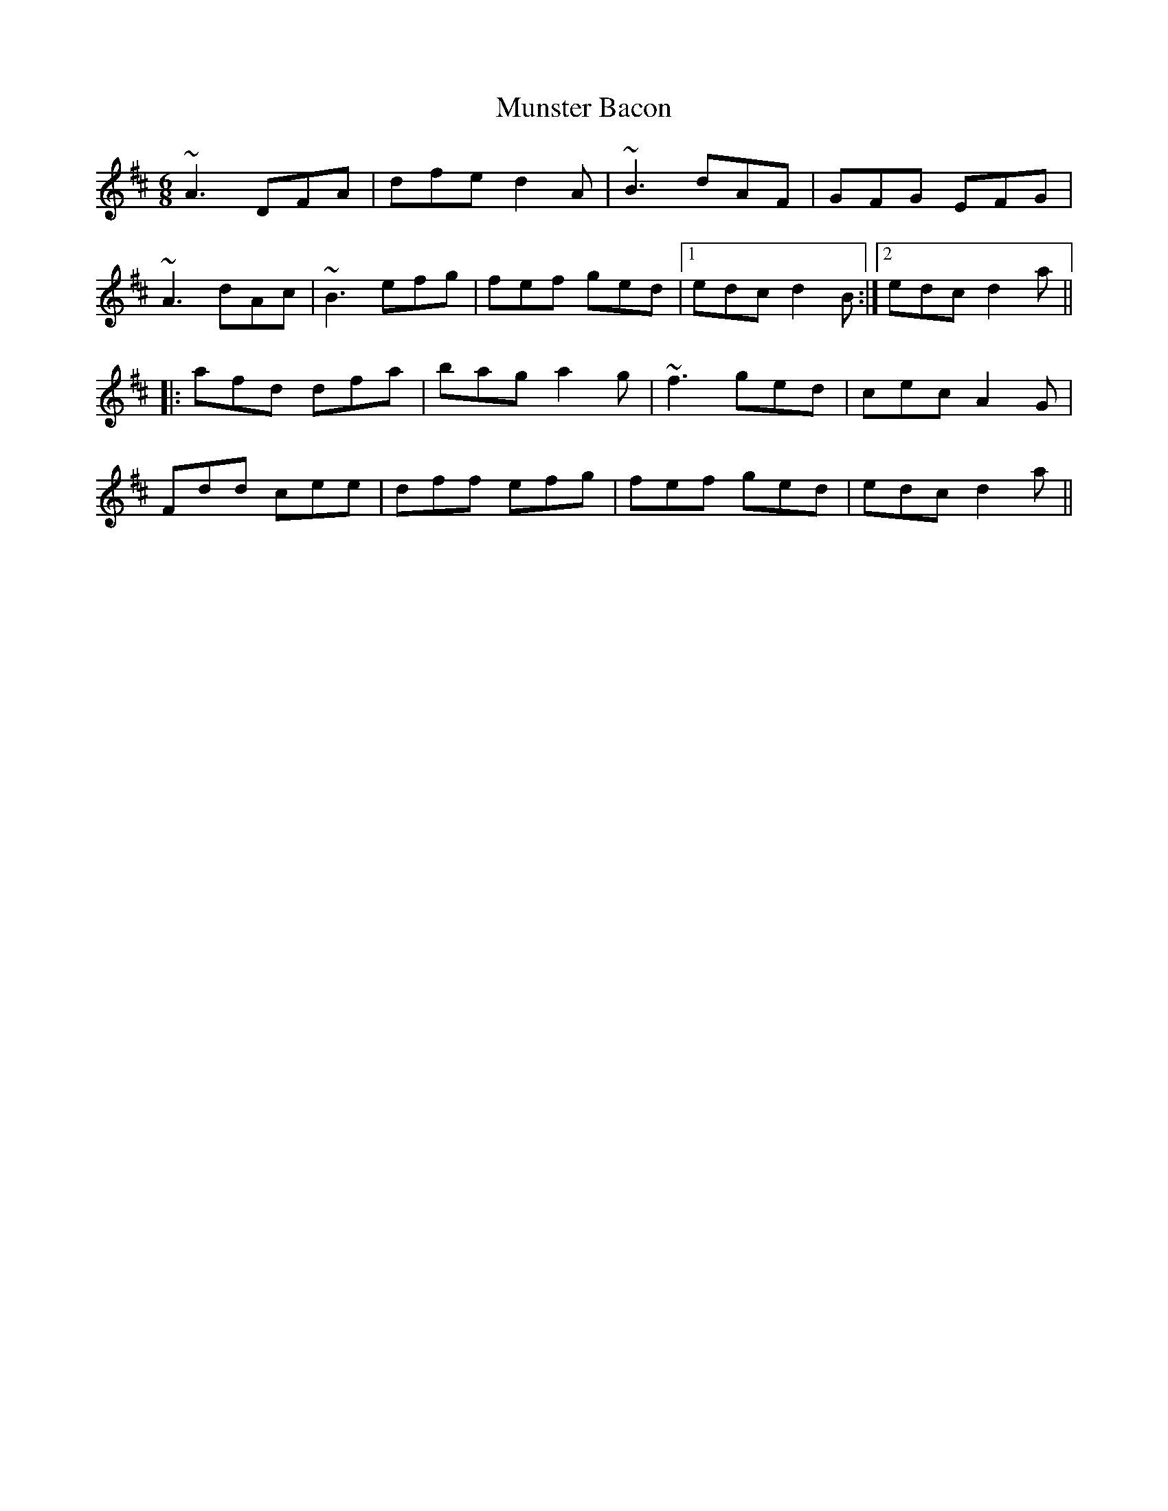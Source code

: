 X: 148
T:Munster Bacon
R:jig
D:Brenda McCann - Inishkeeragh
M:6/8
L:1/8
K:D
~A3 DFA|dfe d2A|~B3 dAF|GFG EFG|
~A3 dAc|~B3 efg|fef ged|[1 edc d2B:|[2 edc d2a||
|:afd dfa|bag a2g|~f3 ged|cec A2G|
Fdd cee|dff efg|fef ged|edc d2a||
